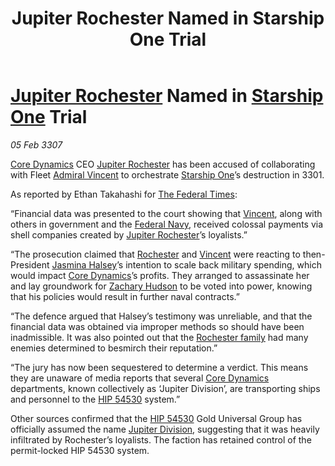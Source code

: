 :PROPERTIES:
:ID:       1987b6b0-43ae-420c-9a22-722eec6fb94f
:ROAM_REFS: https://cms.zaonce.net/en-GB/jsonapi/node/galnet_article/3a5b5115-2d46-4b07-8d20-ac53435e9a74?resourceVersion=id%3A4923
:END:
#+title: Jupiter Rochester Named in Starship One Trial
#+filetags: :3301:3307:Federation:galnet:

* [[id:c33064d1-c2a0-4ac3-89fe-57eedb7ef9c8][Jupiter Rochester]] Named in [[id:85fdc9c8-500b-4e91-bc8b-70bcb3c05b0f][Starship One]] Trial

/05 Feb 3307/

[[id:4a28463f-cbed-493b-9466-70cbc6e19662][Core Dynamics]] CEO [[id:c33064d1-c2a0-4ac3-89fe-57eedb7ef9c8][Jupiter Rochester]] has been accused of collaborating
with Fleet [[id:478137a2-59fc-4055-ba37-021ef7035652][Admiral Vincent]] to orchestrate [[id:85fdc9c8-500b-4e91-bc8b-70bcb3c05b0f][Starship One]]’s destruction
in 3301.

As reported by Ethan Takahashi for [[id:be5df73c-519d-45ed-a541-9b70bc8ae97c][The Federal Times]]: 

“Financial data was presented to the court showing that [[id:478137a2-59fc-4055-ba37-021ef7035652][Vincent]], along
with others in government and the [[id:3d268496-1d95-49bc-aca6-49d16a4337c8][Federal Navy]], received colossal
payments via shell companies created by [[id:c33064d1-c2a0-4ac3-89fe-57eedb7ef9c8][Jupiter Rochester]]’s
loyalists.”

“The prosecution claimed that [[id:c33064d1-c2a0-4ac3-89fe-57eedb7ef9c8][Rochester]] and [[id:478137a2-59fc-4055-ba37-021ef7035652][Vincent]] were reacting to
then-President [[id:a9ccf59f-436e-44df-b041-5020285925f8][Jasmina Halsey]]’s intention to scale back military
spending, which would impact [[id:4a28463f-cbed-493b-9466-70cbc6e19662][Core Dynamics]]’s profits. They arranged to
assassinate her and lay groundwork for [[id:02322be1-fc02-4d8b-acf6-9a9681e3fb15][Zachary Hudson]] to be voted into
power, knowing that his policies would result in further naval
contracts.”

“The defence argued that Halsey’s testimony was unreliable, and that
the financial data was obtained via improper methods so should have
been inadmissible. It was also pointed out that the [[id:3b0c33aa-114d-4dcc-9e04-b5a233157fa1][Rochester family]]
had many enemies determined to besmirch their reputation.”

“The jury has now been sequestered to determine a verdict. This means
they are unaware of media reports that several [[id:4a28463f-cbed-493b-9466-70cbc6e19662][Core Dynamics]]
departments, known collectively as ‘Jupiter Division’, are
transporting ships and personnel to the [[id:e1b0c446-0ced-475c-9031-a57e5e3c414f][HIP 54530]] system.”

Other sources confirmed that the [[id:e1b0c446-0ced-475c-9031-a57e5e3c414f][HIP 54530]] Gold Universal Group has
officially assumed the name [[id:a35c5eb2-0697-4ef3-9a11-950791952e2d][Jupiter Division]], suggesting that it was
heavily infiltrated by Rochester’s loyalists. The faction has retained
control of the permit-locked HIP 54530 system.
